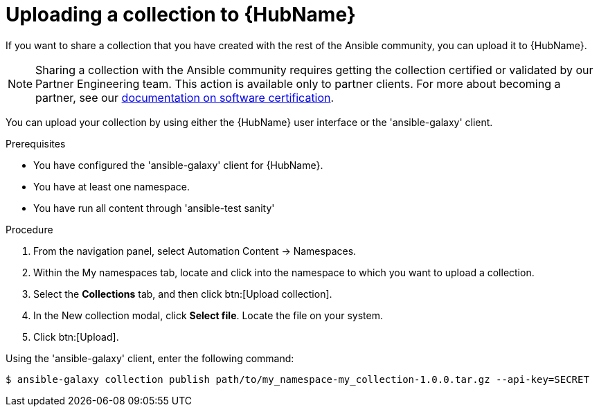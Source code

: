 [id="proc-gs-upload-collection_{context}"]

= Uploading a collection to {HubName}

If you want to share a collection that you have created with the rest of the Ansible community, you can upload it to {HubName}.

[NOTE]

====
Sharing a collection with the Ansible community requires getting the collection certified or validated by our Partner Engineering team. This action is available only to partner clients. For more about becoming a partner, see our link:https://connect.redhat.com/en/partner-resources/software-certification-documentation[documentation on software certification]. 
====

You can upload your collection by using either the {HubName} user interface or the 'ansible-galaxy' client.

.Prerequisites

* You have configured the 'ansible-galaxy' client for {HubName}.
* You have at least one namespace.
* You have run all content through 'ansible-test sanity'

.Procedure

. From the navigation panel, select Automation Content → Namespaces.
. Within the My namespaces tab, locate and click into the namespace to which you want to upload a collection.
. Select the *Collections* tab, and then click btn:[Upload collection].
. In the New collection modal, click *Select file*. Locate the file on your system.
. Click btn:[Upload].

Using the 'ansible-galaxy' client, enter the following command:

[source,bash]
----
$ ansible-galaxy collection publish path/to/my_namespace-my_collection-1.0.0.tar.gz --api-key=SECRET
----
